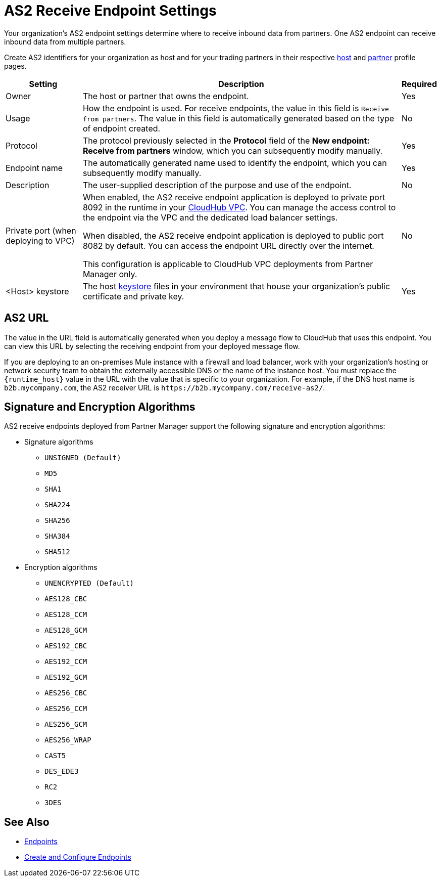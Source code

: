 = AS2 Receive Endpoint Settings

Your organization's AS2 endpoint settings determine where to receive inbound data from partners. One AS2 endpoint can receive inbound data from multiple partners.

Create AS2 identifiers for your organization as host and for your trading partners in their respective xref:configure-host.adoc[host] and xref:configure-partner.adoc[partner] profile pages.

[%header%autowidth.spread]
|===
| Setting | Description | Required
|Owner
|The host or partner that owns the endpoint.
|Yes

|Usage
|How the endpoint is used. For receive endpoints, the value in this field is `Receive from partners`. The value in this field is automatically generated based on the type of endpoint created.
|No

|Protocol
|The protocol previously selected in the *Protocol* field of the *New endpoint: Receive from partners* window, which you can subsequently modify manually.
|Yes

|Endpoint name
|The automatically generated name used to identify the endpoint, which you can subsequently modify manually.
|Yes

|Description
|The user-supplied description of the purpose and use of the endpoint.
|No

|Private port (when deploying to VPC)
a|When enabled, the AS2 receive endpoint application is deployed to private port 8092 in the runtime in your xref:runtime-manager::virtual-private-cloud.adoc[CloudHub VPC]. You can manage the access control to the endpoint via the VPC and the dedicated load balancer settings.

When disabled, the AS2 receive endpoint application is deployed to public port 8082 by default. You can access the endpoint URL directly over the internet.

[Note]
This configuration is applicable to CloudHub VPC deployments from Partner Manager only.
|No

|<Host> keystore
|The host xref:create-keystore.adoc[keystore] files in your environment that house your organization's public certificate and private key.
|Yes
|===

== AS2 URL

The value in the URL field is automatically generated when you deploy a message flow to CloudHub that uses this endpoint. You can view this URL by selecting the receiving endpoint from your deployed message flow.

If you are deploying to an on-premises Mule instance with a firewall and load balancer, work with your organization's hosting or network security team to obtain the externally accessible DNS or the name of the instance host. You must replace the `{runtime_host}` value in the URL with the value that is specific to your organization. For example, if the DNS host name is `b2b.mycompany.com`, the AS2 receiver URL is `+https://b2b.mycompany.com/receive-as2/+`.

== Signature and Encryption Algorithms

AS2 receive endpoints deployed from Partner Manager support the following signature and encryption algorithms:

* Signature algorithms
** `UNSIGNED (Default)`
** `MD5`
** `SHA1`
** `SHA224`
** `SHA256`
** `SHA384`
** `SHA512`
* Encryption algorithms
** `UNENCRYPTED (Default)`
** `AES128_CBC`
** `AES128_CCM`
** `AES128_GCM`
** `AES192_CBC`
** `AES192_CCM`
** `AES192_GCM`
** `AES256_CBC`
** `AES256_CCM`
** `AES256_GCM`
** `AES256_WRAP`
** `CAST5`
** `DES_EDE3`
** `RC2`
** `3DES`

== See Also

* xref:endpoints.adoc[Endpoints]
* xref:create-endpoint.adoc[Create and Configure Endpoints]
